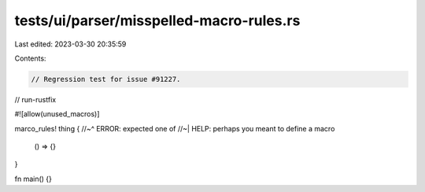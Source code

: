 tests/ui/parser/misspelled-macro-rules.rs
=========================================

Last edited: 2023-03-30 20:35:59

Contents:

.. code-block:: rs

    // Regression test for issue #91227.

// run-rustfix

#![allow(unused_macros)]

marco_rules! thing {
//~^ ERROR: expected one of
//~| HELP: perhaps you meant to define a macro
    () => {}
}

fn main() {}


